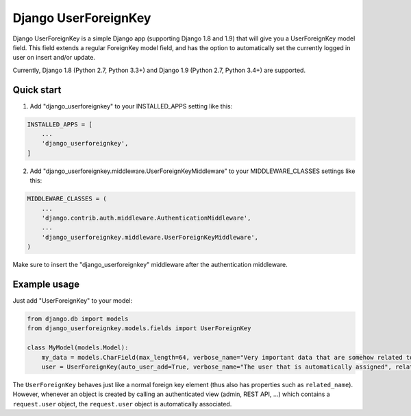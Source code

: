 =====================
Django UserForeignKey
=====================

.. image:: https://travis-ci.org/beachmachine/django-userforeignkey.svg?branch=master
    :target: https://travis-ci.org/beachmachine/django-userforeignkey

Django UserForeignKey is a simple Django app (supporting Django 1.8 and 1.9) that will give you a UserForeignKey model field.
This field extends a regular ForeignKey model field, and has the option to automatically set the currently logged in user on
insert and/or update.

Currently, Django 1.8 (Python 2.7, Python 3.3+) and Django 1.9 (Python 2.7, Python 3.4+) are supported.

Quick start
-----------

1. Add "django_userforeignkey" to your INSTALLED_APPS setting like this:

.. code-block:: python
    
    INSTALLED_APPS = [
        ...
        'django_userforeignkey',
    ]
    

2. Add "django_userforeignkey.middleware.UserForeignKeyMiddleware" to your MIDDLEWARE_CLASSES settings like this:

.. code-block:: python
    
    MIDDLEWARE_CLASSES = (
        ...
        'django.contrib.auth.middleware.AuthenticationMiddleware',
        ...
        'django_userforeignkey.middleware.UserForeignKeyMiddleware',
    )
    

Make sure to insert the "django_userforeignkey" middleware after the authentication middleware.

Example usage
-------------

Just add "UserForeignKey" to your model:

.. code-block:: python
    
    from django.db import models
    from django_userforeignkey.models.fields import UserForeignKey

    class MyModel(models.Model):
        my_data = models.CharField(max_length=64, verbose_name="Very important data that are somehow related to a user")
        user = UserForeignKey(auto_user_add=True, verbose_name="The user that is automatically assigned", related_name="mymodels")


The ``UserForeignKey`` behaves just like a normal foreign key element (thus also has properties such as ``related_name``). However, whenever an object is created by calling an authenticated view (admin, REST API, ...) which contains a ``request.user`` object, the ``request.user`` object is automatically associated.
